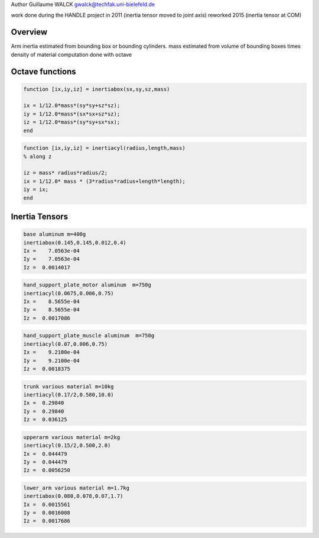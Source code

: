 Author Guillaume WALCK gwalck@techfak.uni-bielefeld.de

work done during the HANDLE project in 2011 (inertia tensor moved to
joint axis) reworked 2015 (inertia tensor at COM)

Overview
========

Arm inertia estimated from bounding box or bounding cylinders. mass
estimated from volume of bounding boxes times density of material
computation done with octave

Octave functions
================

.. code:: octave

    function [ix,iy,iz] = inertiabox(sx,sy,sz,mass)

    ix = 1/12.0*mass*(sy*sy+sz*sz);
    iy = 1/12.0*mass*(sx*sx+sz*sz);
    iz = 1/12.0*mass*(sy*sy+sx*sx);
    end

.. code:: octave

    function [ix,iy,iz] = inertiacyl(radius,length,mass)
    % along z

    iz = mass* radius*radius/2;
    ix = 1/12.0* mass * (3*radius*radius+length*length);
    iy = ix;
    end

Inertia Tensors
===============

.. code:: octave

    base aluminum m=400g
    inertiabox(0.145,0.145,0.012,0.4)
    Ix =    7.0563e-04
    Iy =    7.0563e-04
    Iz =  0.0014017

.. code:: octave

    hand_support_plate_motor aluminum  m=750g
    inertiacyl(0.0675,0.006,0.75)
    Ix =    8.5655e-04
    Iy =    8.5655e-04
    Iz =  0.0017086

.. code:: octave

    hand_support_plate_muscle aluminum  m=750g
    inertiacyl(0.07,0.006,0.75)
    Ix =    9.2100e-04
    Iy =    9.2100e-04
    Iz =  0.0018375

.. code:: octave

    trunk various material m=10kg
    inertiacyl(0.17/2,0.580,10.0)
    Ix =  0.29840
    Iy =  0.29840
    Iz =  0.036125

.. code:: octave

    upperarm various material m=2kg
    inertiacyl(0.15/2,0.500,2.0)
    Ix =  0.044479
    Iy =  0.044479
    Iz =  0.0056250

.. code:: octave

    lower_arm various material m=1.7kg
    inertiabox(0.080,0.078,0.07,1.7)
    Ix =  0.0015561
    Iy =  0.0016008
    Iz =  0.0017686

